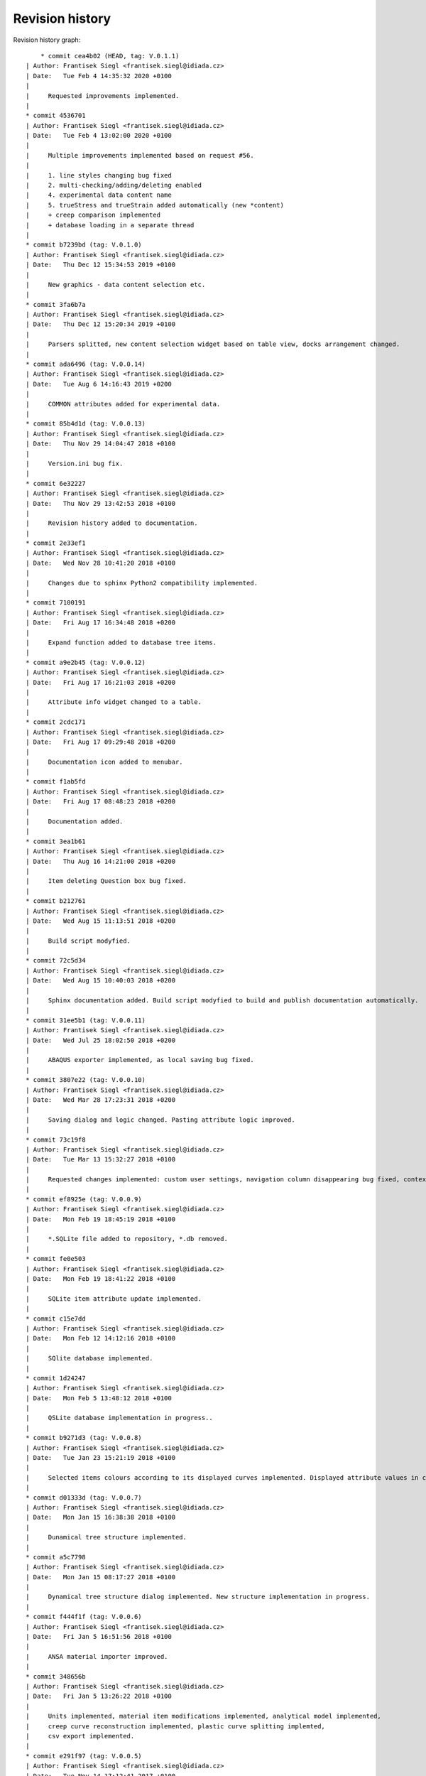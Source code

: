 
Revision history
================

Revision history graph::
    
       * commit cea4b02 (HEAD, tag: V.0.1.1)
   | Author: Frantisek Siegl <frantisek.siegl@idiada.cz>
   | Date:   Tue Feb 4 14:35:32 2020 +0100
   | 
   |     Requested improvements implemented.
   |  
   * commit 4536701
   | Author: Frantisek Siegl <frantisek.siegl@idiada.cz>
   | Date:   Tue Feb 4 13:02:00 2020 +0100
   | 
   |     Multiple improvements implemented based on request #56.
   |     
   |     1. line styles changing bug fixed
   |     2. multi-checking/adding/deleting enabled
   |     4. experimental data content name
   |     5. trueStress and trueStrain added automatically (new *content)
   |     + creep comparison implemented
   |     + database loading in a separate thread
   |  
   * commit b7239bd (tag: V.0.1.0)
   | Author: Frantisek Siegl <frantisek.siegl@idiada.cz>
   | Date:   Thu Dec 12 15:34:53 2019 +0100
   | 
   |     New graphics - data content selection etc.
   |  
   * commit 3fa6b7a
   | Author: Frantisek Siegl <frantisek.siegl@idiada.cz>
   | Date:   Thu Dec 12 15:20:34 2019 +0100
   | 
   |     Parsers splitted, new content selection widget based on table view, docks arrangement changed.
   |  
   * commit ada6496 (tag: V.0.0.14)
   | Author: Frantisek Siegl <frantisek.siegl@idiada.cz>
   | Date:   Tue Aug 6 14:16:43 2019 +0200
   | 
   |     COMMON attributes added for experimental data.
   |  
   * commit 85b4d1d (tag: V.0.0.13)
   | Author: Frantisek Siegl <frantisek.siegl@idiada.cz>
   | Date:   Thu Nov 29 14:04:47 2018 +0100
   | 
   |     Version.ini bug fix.
   |  
   * commit 6e32227
   | Author: Frantisek Siegl <frantisek.siegl@idiada.cz>
   | Date:   Thu Nov 29 13:42:53 2018 +0100
   | 
   |     Revision history added to documentation.
   |  
   * commit 2e33ef1
   | Author: Frantisek Siegl <frantisek.siegl@idiada.cz>
   | Date:   Wed Nov 28 10:41:20 2018 +0100
   | 
   |     Changes due to sphinx Python2 compatibility implemented.
   |  
   * commit 7100191
   | Author: Frantisek Siegl <frantisek.siegl@idiada.cz>
   | Date:   Fri Aug 17 16:34:48 2018 +0200
   | 
   |     Expand function added to database tree items.
   |  
   * commit a9e2b45 (tag: V.0.0.12)
   | Author: Frantisek Siegl <frantisek.siegl@idiada.cz>
   | Date:   Fri Aug 17 16:21:03 2018 +0200
   | 
   |     Attribute info widget changed to a table.
   |  
   * commit 2cdc171
   | Author: Frantisek Siegl <frantisek.siegl@idiada.cz>
   | Date:   Fri Aug 17 09:29:48 2018 +0200
   | 
   |     Documentation icon added to menubar.
   |  
   * commit f1ab5fd
   | Author: Frantisek Siegl <frantisek.siegl@idiada.cz>
   | Date:   Fri Aug 17 08:48:23 2018 +0200
   | 
   |     Documentation added.
   |  
   * commit 3ea1b61
   | Author: Frantisek Siegl <frantisek.siegl@idiada.cz>
   | Date:   Thu Aug 16 14:21:00 2018 +0200
   | 
   |     Item deleting Question box bug fixed.
   |  
   * commit b212761
   | Author: Frantisek Siegl <frantisek.siegl@idiada.cz>
   | Date:   Wed Aug 15 11:13:51 2018 +0200
   | 
   |     Build script modyfied.
   |  
   * commit 72c5d34
   | Author: Frantisek Siegl <frantisek.siegl@idiada.cz>
   | Date:   Wed Aug 15 10:40:03 2018 +0200
   | 
   |     Sphinx documentation added. Build script modyfied to build and publish documentation automatically.
   |  
   * commit 31ee5b1 (tag: V.0.0.11)
   | Author: Frantisek Siegl <frantisek.siegl@idiada.cz>
   | Date:   Wed Jul 25 18:02:50 2018 +0200
   | 
   |     ABAQUS exporter implemented, as local saving bug fixed.
   |  
   * commit 3807e22 (tag: V.0.0.10)
   | Author: Frantisek Siegl <frantisek.siegl@idiada.cz>
   | Date:   Wed Mar 28 17:23:31 2018 +0200
   | 
   |     Saving dialog and logic changed. Pasting attribute logic improved.
   |  
   * commit 73c19f8
   | Author: Frantisek Siegl <frantisek.siegl@idiada.cz>
   | Date:   Tue Mar 13 15:32:27 2018 +0100
   | 
   |     Requested changes implemented: custom user settings, navigation column disappearing bug fixed, context menus logic improved, paste attributes saved in content provider, MID attribute added, variable description added, graph-attribute panes switching logic changed.
   |  
   * commit ef8925e (tag: V.0.0.9)
   | Author: Frantisek Siegl <frantisek.siegl@idiada.cz>
   | Date:   Mon Feb 19 18:45:19 2018 +0100
   | 
   |     *.SQLite file added to repository, *.db removed.
   |  
   * commit fe0e503
   | Author: Frantisek Siegl <frantisek.siegl@idiada.cz>
   | Date:   Mon Feb 19 18:41:22 2018 +0100
   | 
   |     SQLite item attribute update implemented.
   |  
   * commit c15e7dd
   | Author: Frantisek Siegl <frantisek.siegl@idiada.cz>
   | Date:   Mon Feb 12 14:12:16 2018 +0100
   | 
   |     SQlite database implemented.
   |  
   * commit 1d24247
   | Author: Frantisek Siegl <frantisek.siegl@idiada.cz>
   | Date:   Mon Feb 5 13:48:12 2018 +0100
   | 
   |     QSLite database implementation in progress..
   |  
   * commit b9271d3 (tag: V.0.0.8)
   | Author: Frantisek Siegl <frantisek.siegl@idiada.cz>
   | Date:   Tue Jan 23 15:21:19 2018 +0100
   | 
   |     Selected items colours according to its displayed curves implemented. Displayed attribute values in curve name implemented. Splitting of currently displayed data implemented.
   |  
   * commit d01333d (tag: V.0.0.7)
   | Author: Frantisek Siegl <frantisek.siegl@idiada.cz>
   | Date:   Mon Jan 15 16:38:38 2018 +0100
   | 
   |     Dunamical tree structure implemented.
   |  
   * commit a5c7798
   | Author: Frantisek Siegl <frantisek.siegl@idiada.cz>
   | Date:   Mon Jan 15 08:17:27 2018 +0100
   | 
   |     Dynamical tree structure dialog implemented. New structure implementation in progress.
   |  
   * commit f444f1f (tag: V.0.0.6)
   | Author: Frantisek Siegl <frantisek.siegl@idiada.cz>
   | Date:   Fri Jan 5 16:51:56 2018 +0100
   | 
   |     ANSA material importer improved.
   |  
   * commit 348656b
   | Author: Frantisek Siegl <frantisek.siegl@idiada.cz>
   | Date:   Fri Jan 5 13:26:22 2018 +0100
   | 
   |     Units implemented, material item modifications implemented, analytical model implemented,
   |     creep curve reconstruction implemented, plastic curve splitting implemted,
   |     csv export implemented.
   |  
   * commit e291f97 (tag: V.0.0.5)
   | Author: Frantisek Siegl <frantisek.siegl@idiada.cz>
   | Date:   Tue Nov 14 17:12:41 2017 +0100
   | 
   |     Widget for selected items changed from listWidget to treeView. Drag&Drop functionality not fully reimplemented.
   |  
   * commit e72b4b9
   | Author: Frantisek Siegl <frantisek.siegl@idiada.cz>
   | Date:   Tue Nov 14 13:03:00 2017 +0100
   | 
   |     Header attributes individual for various material models.
   |  
   * commit f42bcae (tag: V.0.0.4)
   | Author: Frantisek Siegl <frantisek.siegl@idiada.cz>
   | Date:   Mon Nov 13 15:06:18 2017 +0100
   | 
   |     Analytical model implemented.
   |  
   * commit c278808 (tag: V.0.0.3)
   | Author: Frantisek Siegl <frantisek.siegl@idiada.cz>
   | Date:   Thu Nov 2 15:25:01 2017 +0100
   | 
   |     Txtio bug fixed. Block wasn't recongnised as finished.
   |  
   * commit 15466f2 (tag: V.0.0.2)
   | Author: Frantisek Siegl <frantisek.siegl@idiada.cz>
   | Date:   Wed Oct 25 18:44:22 2017 +0200
   | 
   |     Line norming function implemented.
   |  
   * commit 26eceda (tag: V.0.0.1)
   | Author: Frantisek Siegl <frantisek.siegl@idiada.cz>
   | Date:   Tue Oct 24 14:30:38 2017 +0200
   | 
   |     Version loading from config.ini file added.
   |  
   * commit 381df27
   | Author: Frantisek Siegl <frantisek.siegl@idiada.cz>
   | Date:   Mon Oct 23 17:57:20 2017 +0200
   | 
   |     Build script modified.
   |  
   * commit 6c9ee07
   | Author: Frantisek Siegl <frantisek.siegl@idiada.cz>
   | Date:   Mon Oct 23 17:52:14 2017 +0200
   | 
   |     Build script added.
   |  
   * commit b9f6e7d (origin/master)
   | Author: Frantisek Siegl <frantisek.siegl@idiada.cz>
   | Date:   Mon Oct 23 16:48:58 2017 +0200
   | 
   |     Files removed from repository.
   |  
   * commit e4a506f
   | Author: Frantisek Siegl <frantisek.siegl@idiada.cz>
   | Date:   Fri Oct 20 13:55:45 2017 +0200
   | 
   |     Material splitting in importer added.
   |  
   * commit 7193ae7
   | Author: Frantisek Siegl <frantisek.siegl@idiada.cz>
   | Date:   Thu Oct 19 17:28:32 2017 +0200
   | 
   |     Logging initiated. DB for first testing.
   |  
   * commit 537149f
   | Author: Frantisek Siegl <frantisek.siegl@idiada.cz>
   | Date:   Thu Oct 19 08:47:18 2017 +0200
   | 
   |     Adding materials to application started.
   |  
   * commit 1b1f708
   | Author: Frantisek Siegl <frantisek.siegl@idiada.cz>
   | Date:   Fri Oct 13 15:43:42 2017 +0200
   | 
   |     Navigation tree attributes added, material importer added. Not finished.
   |  
   * commit c1b9b22
   | Author: Frantisek Siegl <frantisek.siegl@idiada.cz>
   | Date:   Tue Aug 29 16:42:05 2017 +0200
   | 
   |     Widgets for advanced search in progress.
   |  
   * commit d9d524b
   | Author: Frantisek Siegl <frantisek.siegl@idiada.cz>
   | Date:   Tue Aug 29 11:01:50 2017 +0200
   | 
   |     Custom figure navigation tool bar implemented -> legend bug fix. Variable selectors implemented.
   |  
   * commit 80e5808
   | Author: Frantisek Siegl <frantisek.siegl@idiada.cz>
   | Date:   Mon Aug 28 10:01:05 2017 +0200
   | 
   |     Files added. First variable comboboxes added.
   |  
   * commit 3c01a91
   | Author: Frantisek Siegl <frantisek.siegl@idiada.cz>
   | Date:   Fri Aug 25 09:20:05 2017 +0200
   | 
   |     Example of searching implemented. Base curve displaying implemented.
   |  
   * commit 62b4905
   | Author: Frantisek Siegl <frantisek.siegl@idiada.cz>
   | Date:   Fri Aug 18 12:33:28 2017 +0200
   | 
   |     First version with gui.
   |  
   * commit f9fb2ea
   | Author: Frantisek Siegl <frantisek.siegl@idiada.cz>
   | Date:   Thu Aug 17 14:32:00 2017 +0200
   | 
   |     creep option to abaqus material definition added.
   |  
   * commit 4fd0b0c
   | Author: Frantisek Siegl <frantisek.siegl@idiada.cz>
   | Date:   Thu Aug 17 11:14:45 2017 +0200
   | 
   |     Reader structure unified.
   |  
   * commit 7e7a841
   | Author: Frantisek Siegl <frantisek.siegl@idiada.cz>
   | Date:   Wed Aug 16 18:24:03 2017 +0200
   | 
   |     Formatting fixed to 4 spaces
   |  
   * commit 0e156d1
   | Author: Frantisek Siegl <frantisek.siegl@idiada.cz>
   | Date:   Wed Aug 16 17:17:23 2017 +0200
   | 
   |     Structure modified.
   |  
   * commit a337202
   | Author: Frantisek Siegl <frantisek.siegl@idiada.cz>
   | Date:   Wed Aug 16 15:44:18 2017 +0200
   | 
   |     Txt parser implemented.
   |  
   * commit f9135d6
     Author: Frantisek Siegl <frantisek.siegl@idiada.cz>
     Date:   Tue Aug 15 14:23:03 2017 +0200
     
         First version of inp importer - bin/interfaces/txtio.py
